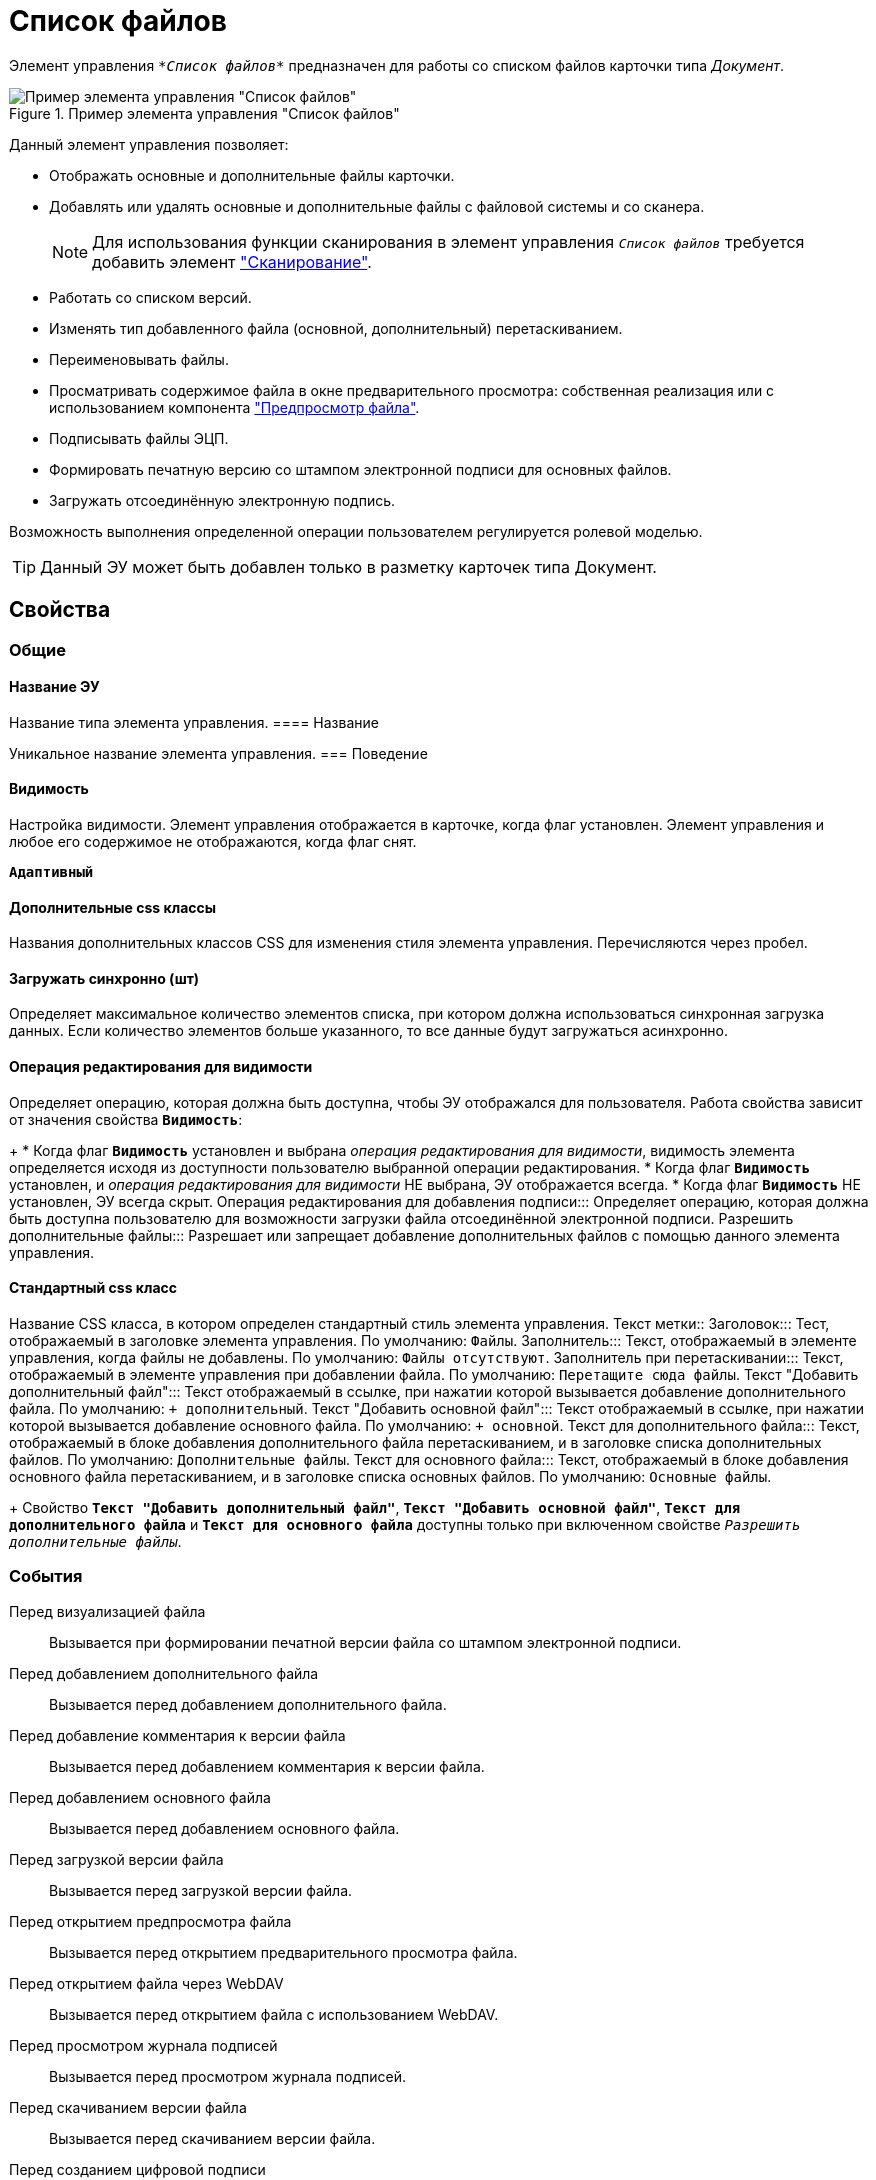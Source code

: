 = Список файлов

Элемент управления `_*Список файлов*_` предназначен для работы со списком файлов карточки типа _Документ_.

.Пример элемента управления "Список файлов"
image::controls_filelist_sample.png[Пример элемента управления "Список файлов"]

Данный элемент управления позволяет:

* Отображать основные и дополнительные файлы карточки.
* Добавлять или удалять основные и дополнительные файлы с файловой системы и со сканера.
+
[NOTE]
====
Для использования функции сканирования в элемент управления `_Список файлов_` требуется добавить элемент xref:scanButton.adoc["Сканирование"].
====
* Работать со списком версий.
* Изменять тип добавленного файла (основной, дополнительный) перетаскиванием.
* Переименовывать файлы.
* Просматривать содержимое файла в окне предварительного просмотра: собственная реализация или с использованием компонента xref:filePreview.adoc["Предпросмотр файла"].
* Подписывать файлы ЭЦП.
* Формировать печатную версию со штампом электронной подписи для основных файлов.
* Загружать отсоединённую электронную подпись.

Возможность выполнения определенной операции пользователем регулируется ролевой моделью.

TIP: Данный ЭУ может быть добавлен только в разметку карточек типа Документ.

== Свойства

=== Общие

==== Название ЭУ

Название типа элемента управления.
==== Название

Уникальное название элемента управления.
=== Поведение


==== Видимость

Настройка видимости. Элемент управления отображается в карточке, когда флаг установлен. Элемент управления и любое его содержимое не отображаются, когда флаг снят.

`*Адаптивный*`

==== Дополнительные css классы

Названия дополнительных классов CSS для изменения стиля элемента управления. Перечисляются через пробел.

==== Загружать синхронно (шт)

Определяет максимальное количество элементов списка, при котором должна использоваться синхронная загрузка данных. Если количество элементов больше указанного, то все данные будут загружаться асинхронно.

==== Операция редактирования для видимости

Определяет операцию, которая должна быть доступна, чтобы ЭУ отображался для пользователя. Работа свойства зависит от значения свойства `*Видимость*`:
+
* Когда флаг `*Видимость*` установлен и выбрана _операция редактирования для видимости_, видимость элемента определяется исходя из доступности пользователю выбранной операции редактирования.
* Когда флаг `*Видимость*` установлен, и _операция редактирования для видимости_ НЕ выбрана, ЭУ отображается всегда.
* Когда флаг `*Видимость*` НЕ установлен, ЭУ всегда скрыт.
Операция редактирования для добавления подписи:::
Определяет операцию, которая должна быть доступна пользователю для возможности загрузки файла отсоединённой электронной подписи.
Разрешить дополнительные файлы:::
Разрешает или запрещает добавление дополнительных файлов с помощью данного элемента управления.

==== Стандартный css класс

Название CSS класса, в котором определен стандартный стиль элемента управления.
Текст метки::
Заголовок:::
Тест, отображаемый в заголовке элемента управления. По умолчанию: `Файлы`.
Заполнитель:::
Текст, отображаемый в элементе управления, когда файлы не добавлены. По умолчанию: `Файлы отсутствуют`.
Заполнитель при перетаскивании:::
Текст, отображаемый в элементе управления при добавлении файла. По умолчанию: `Перетащите сюда файлы`.
Текст "Добавить дополнительный файл":::
Текст отображаемый в ссылке, при нажатии которой вызывается добавление дополнительного файла. По умолчанию: `+ дополнительный`.
Текст "Добавить основной файл":::
Текст отображаемый в ссылке, при нажатии которой вызывается добавление основного файла. По умолчанию: `+ основной`.
Текст для дополнительного файла:::
Текст, отображаемый в блоке добавления дополнительного файла перетаскиванием, и в заголовке списка дополнительных файлов. По умолчанию: `Дополнительные файлы`.
Текст для основного файла:::
Текст, отображаемый в блоке добавления основного файла перетаскиванием, и в заголовке списка основных файлов. По умолчанию: `Основные файлы`.
+
Свойство `*Текст "Добавить дополнительный файл"*`, `*Текст "Добавить основной файл"*`, `*Текст для дополнительного файла*` и `*Текст для основного файла*` доступны только при включенном свойстве `_Разрешить дополнительные файлы_`.

=== События

Перед визуализацией файла:::
Вызывается при формировании печатной версии файла со штампом электронной подписи.
Перед добавлением дополнительного файла:::
Вызывается перед добавлением дополнительного файла.
Перед добавление комментария к версии файла:::
Вызывается перед добавлением комментария к версии файла.
Перед добавлением основного файла:::
Вызывается перед добавлением основного файла.
Перед загрузкой версии файла:::
Вызывается перед загрузкой версии файла.
Перед открытием предпросмотра файла:::
Вызывается перед открытием предварительного просмотра файла.
Перед открытием файла через WebDAV:::
Вызывается перед открытием файла с использованием WebDAV.
Перед просмотром журнала подписей:::
Вызывается перед просмотром журнала подписей.
Перед скачиванием версии файла:::
Вызывается перед скачиванием версии файла.
Перед созданием цифровой подписи:::
Вызывается перед созданием цифровой подписи файла.
Перед удалением дополнительного файла:::
Вызывается перед удалением дополнительного файла.
Перед удалением комментария к версии файла:::
Вызывается перед удалением комментария к версии файла.
Перед удалением основного файла:::
Вызывается перед удалением основного файла.
После визуализации файла:::
Вызывается после формирования печатной версии файла со штампом электронной подписи.
После добавления дополнительного файла:::
Вызывается после добавления дополнительного файла.
После добавления комментария к версии файла:::
Вызывается после добавления комментария к версии файла.
После добавления основного файла:::
Вызывается после добавления основного файла.
После загрузки версии файла:::
Вызывается после загрузки версии файла.
После открытия предпросмотра файла:::
Вызывается после открытия предварительного просмотра файла.
После открытия файла через WebDAV:::
Вызывается после открытия файла с использованием WebDAV.
После скачивания версии файла:::
Вызывается после скачивании версии файла.
После создания цифровой подписи:::
Вызывается после создании цифровой подписи файла.
После удаления дополнительного файла:::
Вызывается после удалении дополнительного файла.
После удаления комментария к версии файла:::
Вызывается после удалении комментария к версии файла.
После удаления основного файла:::
Вызывается после удалении основного файла.

==== При наведении курсора

Вызывается при входе курсора мыши в область элемента управления.

==== При отведении курсора

Вызывается, когда курсор мыши покидает область элемента управления.
При просмотре журнала подписей:::
Вызывается после просмотра журнала подписей.

==== При щелчке

Вызывается при щелчке мыши по любой области элемента управления.
